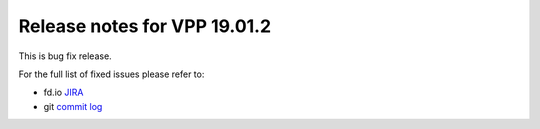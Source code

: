Release notes for VPP 19.01.2
=============================

This is bug fix release.

For the full list of fixed issues please refer to:

- fd.io `JIRA <https://jira.fd.io>`__
- git `commit log <https://git.fd.io/vpp/log/?h=stable/1901>`__
